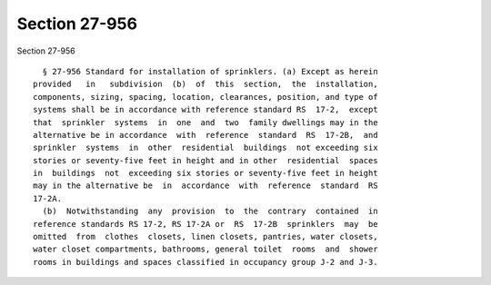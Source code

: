 Section 27-956
==============

Section 27-956 ::    
        
     
        § 27-956 Standard for installation of sprinklers. (a) Except as herein
      provided   in   subdivision  (b)  of  this  section,  the  installation,
      components, sizing, spacing, location, clearances, position, and type of
      systems shall be in accordance with reference standard RS  17-2,  except
      that  sprinkler  systems  in  one  and  two  family dwellings may in the
      alternative be in accordance  with  reference  standard  RS  17-2B,  and
      sprinkler  systems  in  other  residential  buildings  not exceeding six
      stories or seventy-five feet in height and in other  residential  spaces
      in  buildings  not  exceeding six stories or seventy-five feet in height
      may in the alternative be  in  accordance  with  reference  standard  RS
      17-2A.
        (b)  Notwithstanding  any  provision  to  the  contrary  contained  in
      reference standards RS 17-2, RS 17-2A or  RS  17-2B  sprinklers  may  be
      omitted  from  clothes  closets, linen closets, pantries, water closets,
      water closet compartments, bathrooms, general toilet  rooms  and  shower
      rooms in buildings and spaces classified in occupancy group J-2 and J-3.
    
    
    
    
    
    
    